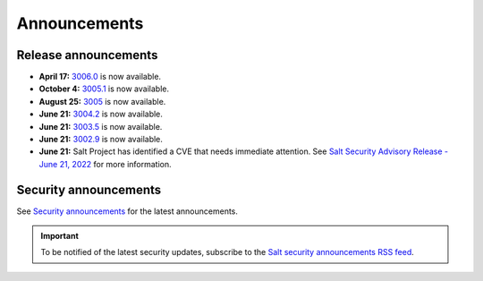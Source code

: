 .. _announcements:

=============
Announcements
=============

.. |date| date::

.. article-info::
    :avatar: ../_static/img/SaltProject_Logomark_teal.png
    :avatar-link: https://saltproject.io/
    :avatar-outline: muted
    :date: Last updated on |date|
    :author: **The Salt Project**
    :class-container: sd-p-2 sd-outline-muted sd-rounded-1


Release announcements
=====================

* **April 17:** `3006.0 <https://docs.saltproject.io/en/latest/topics/releases/3006.html>`_ is now available.
* **October 4:** `3005.1 <https://docs.saltproject.io/en/latest/topics/releases/3005.1.html>`_ is now available.
* **August 25:** `3005 <https://docs.saltproject.io/en/3005/topics/releases/3005.html>`_ is now available.
* **June 21:** `3004.2 <https://docs.saltproject.io/en/3004/topics/releases/3004.2.html>`_ is now available.
* **June 21:** `3003.5 <https://docs.saltproject.io/en/3003/topics/releases/3003.5.html>`_ is now available.
* **June 21:** `3002.9 <https://docs.saltproject.io/en/3002/topics/releases/3002.9.html>`_ is now available.
* **June 21:** Salt Project has identified a CVE that needs immediate
  attention. See `Salt Security Advisory Release - June 21, 2022 <https://saltproject.io/security_announcements/salt-security-advisory-release-june-21st-2022/>`_ for more information.


Security announcements
======================

See `Security announcements <https://saltproject.io/security_announcements/>`_
for the latest announcements.

.. Important::
    To be notified of the latest security updates, subscribe to the
    `Salt security announcements RSS feed <https://saltproject.io/rss-feeds/>`_.
